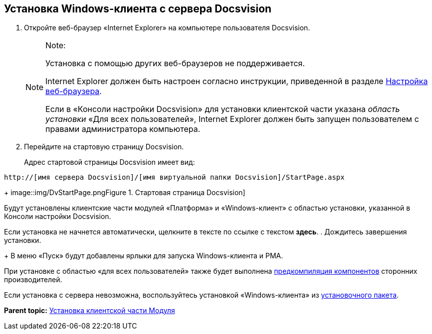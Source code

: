 [[ariaid-title1]]
== Установка Windows-клиента с сервера Docsvision

. [.ph .cmd]#Откройте веб-браузер «Internet Explorer» на компьютере пользователя Docsvision.#
+
[NOTE]
====
[.note__title]#Note:#

Установка с помощью других веб-браузеров не поддерживается.

Internet Explorer должен быть настроен согласно инструкции, приведенной в разделе xref:Browser_config.adoc[Настройка веб-браузера].

Если в «Консоли настройки Docsvision» для установки клиентской части указана [.dfn .term]_область установки_ «Для всех пользователей», Internet Explorer должен быть запущен пользователем с правами администратора компьютера.
====
. [.ph .cmd]#Перейдите на стартовую страницу Docsvision.#
+
Адрес стартовой страницы Docsvision имеет вид:

[source,pre,codeblock]
----
http://[имя сервера Docsvision]/[имя виртуальной папки Docsvision]/StartPage.aspx
----
+
image::img/DvStartPage.png[[.fig--title-label]##Figure 1. ##Стартовая страница Docsvision]

Будут установлены клиентские части модулей «Платформа» и «Windows-клиент» с областью установки, указанной в Консоли настройки Docsvision.

Если установка не начнется автоматически, щелкните в тексте по ссылке с текстом [.keyword]*здесь*.
. [.ph .cmd]#Дождитесь завершения установки.#
+
В меню «Пуск» будут добавлены ярлыки для запуска Windows-клиента и РМА.

При установке с областью «для всех пользователей» также будет выполнена xref:Use_Ngen.adoc[предкомпиляция компонентов] сторонних производителей.

Если установка с сервера невозможна, воспользуйтесь установкой «Windows-клиента» из xref:Install_client_frommsi.adoc[установочного пакета].

*Parent topic:* xref:../topics/Install_client.adoc[Установка клиентской части Модуля]
